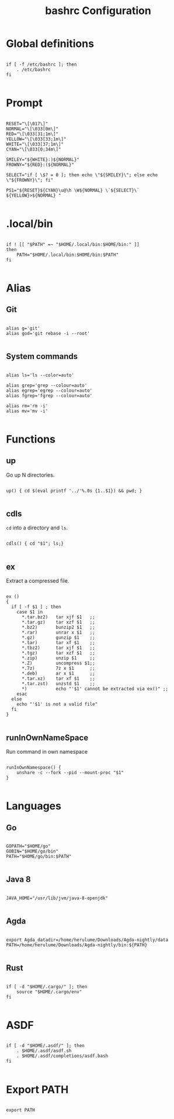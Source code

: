 #+title: bashrc Configuration
#+PROPERTY: header-args :shell :tangle ./bashrc :mkdirp yes

* Global definitions

#+begin_src shell

  if [ -f /etc/bashrc ]; then
      . /etc/bashrc
  fi

#+end_src

* Prompt

#+begin_src shell

  RESET="\[\017\]"
  NORMAL="\[\033[0m\]"
  RED="\[\033[31;1m\]"
  YELLOW="\[\033[33;1m\]"
  WHITE="\[\033[37;1m\]"
  CYAN="\[\033[0;34m\]"

  SMILEY="${WHITE}:)${NORMAL}"
  FROWNY="${RED}:(${NORMAL}"

  SELECT="if [ \$? = 0 ]; then echo \"${SMILEY}\"; else echo \"${FROWNY}\"; fi"

  PS1="${RESET}${CYAN}\u@\h \W${NORMAL} \`${SELECT}\` ${YELLOW}>${NORMAL} "

#+end_src

* .local/bin

#+begin_src shell

  if ! [[ "$PATH" =~ "$HOME/.local/bin:$HOME/bin:" ]]
  then
      PATH="$HOME/.local/bin:$HOME/bin:$PATH"
  fi

#+end_src

* Alias

** Git

#+begin_src shell

  alias g='git'
  alias god='git rebase -i --root'

#+end_src

** System commands

#+begin_src shell

  alias ls='ls --color=auto'

  alias grep='grep --colour=auto'
  alias egrep='egrep --colour=auto'
  alias fgrep='fgrep --colour=auto'

  alias rm='rm -i'
  alias mv='mv -i'

#+end_src

*  Functions

** up

Go up N directories.

#+begin_src shell

  up() { cd $(eval printf '../'%.0s {1..$1}) && pwd; }

#+end_src

** cdls

=cd= into a directory and =ls=.

#+begin_src shell

  cdls() { cd "$1"; ls;}

#+end_src

** ex

Extract a compressed file.

#+begin_src shell

  ex ()
  {
    if [ -f $1 ] ; then
      case $1 in
        ,*.tar.bz2)   tar xjf $1   ;;
        ,*.tar.gz)    tar xzf $1   ;;
        ,*.bz2)       bunzip2 $1   ;;
        ,*.rar)       unrar x $1   ;;
        ,*.gz)        gunzip $1    ;;
        ,*.tar)       tar xf $1    ;;
        ,*.tbz2)      tar xjf $1   ;;
        ,*.tgz)       tar xzf $1   ;;
        ,*.zip)       unzip $1     ;;
        ,*.Z)         uncompress $1;;
        ,*.7z)        7z x $1      ;;
        ,*.deb)       ar x $1      ;;
        ,*.tar.xz)    tar xf $1    ;;
        ,*.tar.zst)   unzstd $1    ;;
        ,*)           echo "'$1' cannot be extracted via ex()" ;;
      esac
    else
      echo "'$1' is not a valid file"
    fi
  }

#+end_src

** runInOwnNameSpace

Run command in own namespace

#+begin_src shell

  runInOwnNamespace() {
      unshare -c --fork --pid --mount-proc "$1"
  }

#+end_src

* Languages

** Go

#+begin_src shell

  GOPATH="$HOME/go"
  GOBIN="$HOME/go/bin"
  PATH="$HOME/go/bin:$PATH"

#+end_src

** Java 8

#+begin_src shell

  JAVA_HOME="/usr/lib/jvm/java-8-openjdk"

#+end_src

** Agda

#+begin_src shell

  export Agda_datadir=/home/herulume/Downloads/Agda-nightly/data
  PATH=/home/herulume/Downloads/Agda-nightly/bin:${PATH}

#+end_src

** Rust

#+begin_src shell

  if [ -d "$HOME/.cargo/" ]; then
      source "$HOME/.cargo/env"
  fi

#+end_src
* ASDF

#+begin_src shell

  if [ -d "$HOME/.asdf/" ]; then
      . $HOME/.asdf/asdf.sh
      . $HOME/.asdf/completions/asdf.bash
  fi

#+end_src
*  Export PATH

#+begin_src shell

  export PATH

#+end_src
